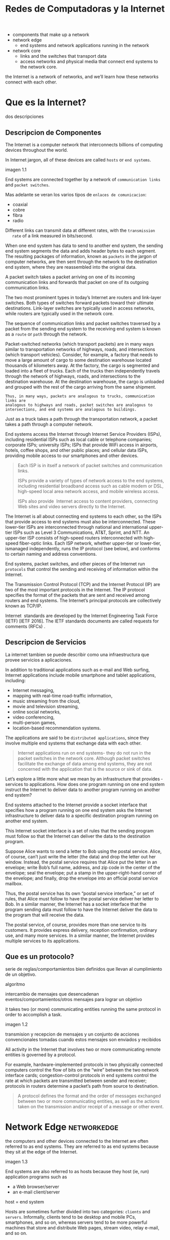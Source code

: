 #+Title: Redes de Computadoras y la Internet

- components that make up a network
- network edge
  - end systems and network applications running in the network
- network core
  - links and the switches that transport data
  - access networks and physical media that connect end systems to the network
    core.

the Internet is a network of networks, and we’ll learn how these networks
connect with each other.

* Que es la Internet?

  dos descripciones

** Descripcion de Componentes

   The Internet is a computer network that interconnects billions of computing
   devices throughout the world.

   In Internet jargon, all of these devices are called =hosts= or =end systems=.

   imagen 1.1

   End systems are connected together by a network of ~communication links~ and
   ~packet switches~.

   Mas adelante se veran los varios tipos de ~enlaces de comunicacion~:
   - coaxial
   - cobre
   - fibra
   - radio

   Different links can transmit data at different rates, with the ~transmission
   rate~ of a link measured in bits/second.

   When one end system has data to send to another end system, the sending end
   system segments the data and adds header bytes to each segment. The
   resulting packages of information, known as ~packets~ in the jargon of
   computer networks, are then sent through the network to the destination end
   system, where they are reassembled into the original data.


   A packet switch takes a packet arriving on one of its incoming communication
   links and forwards that packet on one of its outgoing communication links.

   The two most prominent types in today’s Internet are routers and link-layer
   switches. Both types of switches forward packets toward their ultimate
   destinations. Link-layer switches are typically used in access networks,
   while routers are typically used in the network core.

   The sequence of communication links and packet switches traversed by a
   packet from the sending end system to the receiving end system is known as a
   =route= or =path= through the network.

   # analogia con rutas de vehiculos
   Packet-switched networks (which transport packets) are in many ways similar
   to transportation networks of highways, roads, and intersections (which
   transport vehicles). Consider, for example, a factory that needs to move a
   large amount of cargo to some destination warehouse located thousands of
   kilometers away. At the factory, the cargo is segmented and loaded into a
   fleet of trucks. Each of the trucks then independently travels through the
   network of highways, roads, and intersections to the destination
   warehouse. At the destination warehouse, the cargo is unloaded and grouped
   with the rest of the cargo arriving from the same shipment.

   #+BEGIN_SRC editar
   Thus, in many ways, packets are analogous to trucks, communication links are
   analogous to highways and roads, packet switches are analogous to
   intersections, and end systems are analogous to buildings.
   #+END_SRC

   Just as a truck takes a path through the transportation network, a packet
   takes a path through a computer network.

   # isp
   End systems access the Internet through Internet Service Providers (ISPs),
   including residential ISPs such as local cable or telephone companies;
   corporate ISPs; university ISPs; ISPs that provide WiFi access in airports,
   hotels, coffee shops, and other public places; and cellular data ISPs,
   providing mobile access to our smartphones and other devices.

   #+begin_quote
   Each ISP is in itself a network of packet switches and communication links.

   ISPs provide a variety of types of network access to the end systems,
   including residential broadband access such as cable modem or DSL,
   high-speed local area network access, and mobile wireless access.

   ISPs also provide ­ Internet access to content providers, connecting Web
   sites and video servers directly to the Internet.
   #+end_quote

   The Internet is all about connecting end systems to each other, so the ISPs
   that provide access to end systems must also be interconnected.  These
   lower-tier ISPs are interconnected through national and international
   upper-tier ISPs such as Level 3 Communications, AT&T, Sprint, and NTT. An
   upper-tier ISP consists of high-speed routers interconnected with high-speed
   fiber-optic links. Each ISP network, whether upper-tier or lower-tier,
   ismanaged independently, runs the IP protocol (see below), and conforms to
   certain naming and address conventions.

   # protocolos
   End systems, packet switches, and other pieces of the Internet run
   ~protocols~ that control the sending and receiving of information within the
   Internet.

   The Transmission Control Protocol (TCP) and the Internet Protocol (IP) are
   two of the most important protocols in the Internet. The IP protocol
   specifies the format of the packets that are sent and received among routers
   and end systems. The Internet’s principal protocols are collectively known
   as TCP/IP.

   # importancia de protocolos estandard y estandarizacion
   Internet ­ standards are developed by the Internet Engineering Task Force
   (IETF) [IETF 2016]. The IETF standards documents are called requests for
   comments (RFCs) .

** Descripcion de Servicios

   La internet tambien se puede describir como una infraestructura que provee
   servicios a aplicaciones.

   In addition to traditional applications such as e-mail and Web surfing,
   Internet applications include mobile smartphone and tablet applications,
   including:
   - Internet messaging,
   - mapping with real-time road-traffic information,
   - music streaming from the cloud,
   - movie and television streaming,
   - online social networks,
   - video conferencing,
   - multi-person games,
   - location-based recommendation systems.

   The applications are said to be ~distributed applications~, since they
   involve multiple end systems that exchange data with each other.

   #+begin_quote
   Internet applications run on end systems- they do not run in the packet
   switches in the network core. Although packet switches facilitate the
   exchange of data among end systems, they are not concerned with the
   application that is the source or sink of data.
   #+end_quote


   Let’s explore a little more what we mean by an infrastructure that provides ­
   services to applications. How does one program running on one end system
   instruct the Internet to deliver data to another program running on another
   end system?

   End systems attached to the Internet provide a socket interface that
   specifies how a program running on one end system asks the Internet
   infrastructure to deliver data to a specific destination program running on
   another end system.

   This Internet socket interface is a set of rules that the sending program
   must follow so that the Internet can deliver the data to the destination
   program.

   # analogia entre "comunicacion entre aplicaciones" y el servicio postal
   Suppose Alice wants to send a letter to Bob using the postal service.  Alice,
   of course, can’t just write the letter (the data) and drop the letter out her
   window. Instead, the postal service requires that Alice put the letter in an
   envelope; write Bob’s full name, address, and zip code in the center of the
   envelope; seal the envelope; put a stamp in the upper-right-hand corner of
   the envelope; and finally, drop the envelope into an official postal service
   mailbox.

   Thus, the postal service has its own “postal service interface,” or set of
   rules, that Alice must follow to have the postal service deliver her letter
   to Bob. In a similar manner, the Internet has a socket interface that the
   program sending data must follow to have the Internet deliver the data to
   the program that will receive the data.

   The postal service, of course, provides more than one service to its
   customers. It provides express delivery, reception confirmation, ordinary
   use, and many more services. In a similar manner, the Internet provides
   multiple services to its applications.

** Que es un protocolo?

   serie de reglas/comportamientos bien definidos que llevan al cumplimiento de un
   objetivo.

   algoritmo

   intercambio de mensajes que desencadenan eventos/comportamientos/otros
   mensajes para lograr un objetivo

   it takes two (or more) communicating entities running the same protocol in
   order to accomplish a task.

   imagen 1.2

   transmision y recepcion de mensajes y un conjunto de acciones convencionales
   tomadas cuando estos mensajes son enviados y recibidos

   All activity in the Internet that involves two or more communicating remote
   entities is governed by a protocol.

   # ejemplos
   For example, hardware-implemented protocols in two physically connected
   computers control the flow of bits on the “wire” between the two network
   interface cards; congestion-control protocols in end systems control the
   rate at which packets are transmitted between sender and receiver;
   protocols in routers determine a packet’s path from source to destination.

   #+begin_quote
   A protocol defines the format and the order of messages exchanged between
   two or more communicating entities, as well as the actions taken on the
   transmission and/or receipt of a message or other event.
   #+end_quote

* Network Edge :networkedge:
  the computers and other devices connected to the Internet are often referred
  to as end systems. They are referred to as end systems because they sit at
  the edge of the Internet.

  imagen 1.3

  End systems are also referred to as hosts because they host (ie, run)
  application programs such as
  - a Web browser/server
  - an e-mail client/server

  host = end system

  # clientes y servidores
  Hosts are sometimes further divided into two categories: ~clients~ and
  ~servers~. Informally, clients tend to be desktop and mobile PCs,
  smartphones, and so on, whereas servers tend to be more powerful machines
  that store and distribute Web pages, stream video, relay e-mail, and so on.

  Today, most of the servers from which we receive search results, e-mail, Web
  pages, and videos reside in large ~data centers~.

** Redes de acceso
   the network that physically connects an end system to the first router (also
   known as the “edge router”) on a path from the end system to any other
   distant end system.

   imagen 1.4

*** Home Access: DSL, Cable, FTTH, Dial-Up, and Satellite

    let’s begin our overview of access networks by considering how homes
    connect to the Internet.

    the two most prevalent types of broadband residential access are digital
    subscriber line (DSL) and cable.

    A residence typically obtains DSL Internet access from the same local
    telephone company (telco) that provides its wired local phone access. Thus,
    when DSL is used, a customer’s telco is also its ISP.

    # explicacion de dsl
    each customer’s DSL modem uses the existing telephone line to exchange data
    with a digital subscriber line access multiplexer (DSLAM) located in the
    telco’s local central office (CO). The home’s DSL modem takes digital data
    and translates it to high-frequency tones for transmission over telephone
    wires to the CO; the analog signals from many such houses are translated
    back into digital format at the DSLAM.

    The residential telephone line carries both data and traditional telephone
    signals simultaneously, which are encoded at different frequencies:
    - A high-speed downstream channel, in the 50 kHz to 1 MHz band
    - A medium-speed upstream channel, in the 4 kHz to 50 kHz band
    - An ordinary two-way telephone channel, in the 0 to 4 kHz band

    imagen 1.5

    This approach makes the single DSL link appear as if there were three
    separate links, so that a telephone call and an Internet connection can
    share the DSL link at the same time.

    On the customer side, a splitter separates the data and telephone signals
    arriving to the home and forwards the data signal to the DSL modem. On the
    telco side, in the CO, the DSLAM separates the data and phone signals and
    sends the data into the Internet. Hundreds or even thousands of households
    connect to a single DSLAM

    # explicacion de cable
    While DSL makes use of the telco’s existing local telephone infrastructure,
    cable Internet access makes use of the cable television company’s existing
    cable television infrastructure. A residence obtains cable Internet access
    from the same company that provides its cable television

    fiber optics connect the cable head end to neighborhood-level junctions,
    from which traditional coaxial cable is then used to reach individual
    houses and apartments. Each neighborhood junction typically supports 500 to
    5,000 homes. Because both fiber and coaxial cable are employed in this
    system, it is often referred to as hybrid fiber coax (HFC).

    imagen 1.6

    Cable internet access requires special modems, called cable modems. As with
    a DSL modem, the cable modem is typically an external device and connects to
    the home PC through an Ethernet port.

    At the cable head end, the cable modem termination system (CMTS) serves a
    similar function as the DSL network’s DSLAM-turning the analog signal sent
    from the cable modems in many downstream homes back into digital
    format. Cable modems divide the HFC network into two channels, a downstream
    and an upstream channel.

    As with DSL, access is typically asymmetric, with the downstream channel
    typically allocated a higher transmission rate than the upstream channel.

    The [[DOCSIS] 2.0 standard defines downstream rates up to 42.8 Mbps and
    upstream rates of up to 30.7 Mbps. As in the case of DSL networks, the
    maximum achievable rate may not be realized due to lower contracted data
    rates or media impairments.

    One important characteristic of cable Internet access is that it is a
    =shared broadcast medium=. In particular, every packet sent by the head end
    travels downstream on every link to every home and every packet sent by a
    home travels on the upstream channel to the head end. For this reason, if
    several users are simultaneously downloading a video file on the downstream
    channel, the actual rate at which each user receives its video file will be
    significantly lower than the aggregate cable downstream rate. On the other
    hand, if there are only a few active users and they are all Web surfing,
    then each of the users may actually receive Web pages at the full cable
    downstream rate, because the users will rarely request a Web page at
    exactly the same time. Because the upstream channel is also shared, a
    distributed multiple access protocol is needed to coordinate transmissions
    and avoid collisions. Mas en capitulo 6.

    # fibra
    An up-and-coming technology that provides even higher speeds is ~fiber to
    the home (FTTH)~. FTTH provides an optical fiber path from the CO directly
    to the home.

    There are several competing technologies for optical distribution from the
    CO to the homes.
    - The simplest optical distribution network is called direct fiber, with one
      fiber leaving the CO for each home.
    - More commonly, each fiber leaving the central office is actually shared by
      many homes; it is not until the fiber gets relatively close to the homes
      that it is split into individual customer-specific fibers.

    There are two competing optical-distribution network architectures that
    perform this splitting:
    - active optical networks (AONs) and
    - passive optical networks (PONs).

    imagen 1.7

    # explicacion de imagen 1.7
    Each home has an optical network terminator (ONT), which is connected by
    dedicated optical fiber to a neighborhood splitter. The splitter combines a
    number of homes (typically less than 100) onto a single, shared optical
    fiber, which connects to an optical line ­ terminator (OLT) in the telco’s
    CO. The OLT, providing conversion between optical and electrical signals,
    connects to the Internet via a telco router. In the home, users connect a
    home router (typically a wireless router) to the ONT and access the ­
    Internet via this home router. In the PON architecture, all packets sent
    from OLT to the splitter are replicated at the splitter (similar to a cable
    head end).

    # otras 2 access network
    Two other access network technologies are also used to provide Internet
    access to the home. In locations where DSL, cable, and FTTH are not
    available (e.g., in some rural settings),
    - a satellite link can be used to connect a residence to the Internet at
      speeds of more than 1 Mbps; StarBand and HughesNet are two such satellite
      access providers.
    - Dial-up access over traditional phone lines is based on the same model as
      DSL-a home modem connects over a phone line to a modem in the ISP.
      Compared with DSL and other broadband access networks, dial-up access is
      excruciatingly slow at 56 kbps.

*** Access in the Enterprise (and the Home): Ethernet and WiFi

    On corporate and university campuses, and increasingly in home settings, a
    local area network (LAN) is used to connect an end system to the edge
    router.

    Although there are many types of LAN technologies, Ethernet is by far the
    most prevalent access technology in corporate, university, and home
    networks.

    imagen 1.8

    Ethernet users use twisted-pair copper wire to connect to an Ethernet
    switch, a technology discussed in detail in Chapter 6.

    The Ethernet switch, or a network of such interconnected switches, is then
    in turn connected into the larger Internet. With Ethernet access, users
    typically have 100 Mbps or 1 Gbps access to the Ethernet switch, whereas
    servers may have 1 Gbps or even 10 Gbps access.

    In a wireless LAN setting, wireless users transmit/receive packets to/from
    an access point that is connected into the enterprise’s network (most
    likely using wired Ethernet), which in turn is connected to the wired
    Internet.


    Las tecnologias corporativas (?) de acceso a la red se volvieron comunes en
    redes hogareñas.

    # tipica red hogareña
    imagen 1.9

    # explicacion de imagen 1.9
    This home network consists of a roaming laptop as well as a wired PC; a
    base station (the wireless access point), which communicates with the
    wireless PC and other wireless devices in the home; a cable modem,
    providing broadband access to the Internet; and a router, which
    interconnects the base station and the stationary PC with the cable modem.

*** Wide-Area Wireless Access: 3G and LTE
    Increasingly, devices such as iPhones and Android devices are being used to
    message, share photos in social networks, watch movies, and stream music
    while on the run. These devices employ the same wireless infrastructure
    used for cellular telephony to send/receive packets through a base station
    that is operated by the cellular network provider. Unlike WiFi, a user need
    only be within a few tens of kilometers (as opposed to a few tens of
    meters) of the base station.

    Telecommunications companies have made enormous investments in so-called
    third-generation (3G) wireless, which provides packet-switched wide-area
    wireless Internet access at speeds in excess of 1 Mbps. But even
    higher-speed wide-area access technologies-a fourth-generation (4G) of
    wide-area wireless networks-are already being deployed. LTE (for “Long-Term
    Evolution”-a candidate for Bad Acronym of the Year Award) has its roots in
    3G technology, and can achieve rates in excess of 10 Mbps. LTE downstream
    rates of many tens of Mbps have been reported in commercial deployments.

** Medios Fiscos

   For each transmitter-receiver pair, the bit ((data)) is sent by propagating
   electromagnetic waves or optical pulses across a ~physical medium~. The
   physical medium can take many shapes and forms and does not have to be of
   the same type for each transmitter-receiver pair along the path.

   Examples of physical media include:
   - twisted-pair
   - copper wire
   - coaxial cable
   - multimode fiber-optic cable
   - terrestrial radio spectrum
   - satellite radio spectrum

     Physical media fall into two categories: ~guided media~ and ~unguided
     media~.

     With guided media, the waves are guided along a solid medium, such as a
     fiber-optic cable, a twisted-pair copper wire, or a coaxial cable.

     With unguided media, the waves propagate in the atmosphere and in outer
     space, such as in a wireless LAN or a digital satellite channel.

*** Twisted-Pair Copper Wire

    The wires are twisted together to reduce the electrical interference from
    similar pairs close by.

    A wire pair constitutes a single communication link. ~Unshielded twisted
    pair (UTP)~ is commonly used for computer networks within a building, that
    is, for LANs. Data rates for LANs using twisted pair today range from 10
    Mbps to 10 Gbps. The data rates that can be achieved depend on the
    thickness of the wire and the distance between transmitter and receiver.

*** Coaxial Cable
    coaxial cable consists of two copper conductors, but the two conductors are
    concentric rather than parallel. With this construction and special
    insulation and shielding, coaxial cable can achieve high data transmission
    rates. Coaxial cable is quite common in cable television systems.

    In cable television and cable Internet access, the transmitter shifts the
    digital signal to a specific frequency band, and the resulting analog
    signal is sent from the transmitter to one or more receivers.

    Coaxial cable can be used as a guided ~shared medium~. Specifically, a
    number of end systems can be connected directly to the cable, with each of
    the end systems receiving whatever is sent by the other end systems.


*** Fiber Optics
    An optical fiber is a thin, flexible medium that conducts pulses of light,
    with each pulse representing a bit. A single optical fiber can support
    tremendous bit rates, up to tens or even hundreds of gigabits per
    second. They are immune to electromagnetic interference, have very low
    signal attenuation up to 100 kilometers, and are very hard to tap.

    preferred long-haul guided transmission media, particularly for overseas
    links.

    The Optical Carrier (OC) standard link speeds range from 51.8 Mbps to 39.8
    Gbps

*** Terrestrial Radio Channels
    Radio channels carry signals in the electromagnetic spectrum. They are an
    attractive medium because they require no physical wire to be installed,
    can penetrate walls, provide connectivity to a mobile user,and can
    potentially carry a signal for long distances. The characteristics of a
    radio channel depend significantly on the propagation environment and the
    distance over which a signal is to be carried.

    Environmental considerations determine path loss and shadow fading (which
    decrease the signal strength as the signal travels over a distance and
    around/through obstructing objects), multipath fading (due to signal
    reflection off of interfering objects), and interference (due to other
    transmissions and electromagnetic signals).

    Terrestrial radio channels can be broadly classified into three groups:
    those that operate over very short distance (e.g., with one or two meters);
    those that operate in local areas, typically spanning from ten to a few
    hundred meters; and those that operate in the wide area, spanning tens of
    kilometers. Personal devices such as wireless headsets, keyboards, and
    medical devices operate over short distances; the wireless LAN technologies
    described in Section 1.2.1 use local-area radio channels; the cellular
    access technologies use wide-area radio channels.

*** Satellite Radio Channels
    A communication satellite links two or more Earth-based microwave
    transmitter/ receivers, known as ground stations. The satellite receives
    transmissions on one frequency band, regenerates the signal using a
    repeater (discussed below), and transmits the signal on another
    frequency. Two types of satellites are used in communications:
    geostationary satellites and low-earth orbiting (LEO) satellites.

    Geostationary satellites permanently remain above the same spot on
    Earth. This stationary presence is achieved by placing the satellite in
    orbit at 36,000 kilometers above Earth’s surface. This huge distance from
    ground station through satellite back to ground station introduces a
    substantial signal propagation delay of 280 milliseconds. Nevertheless,
    satellite links, which can operate at speeds of hundreds of Mbps, are often
    used in areas without access to DSL or cable-based Internet access.

    LEO satellites are placed much closer to Earth and do not remain
    permanently above one spot on Earth.  They rotate around Earth (just as the
    Moon does) and may communicate with each other, as well as with ground
    stations. To provide continuous coverage to an area, many satellites need
    to be placed in orbit. There are currently many low-altitude communication
    systems in development.
* Network Core :networkcore:

  the mesh of packet switches and links that interconnects the Internet’s end
  systems.

  imagen 1.10

  There are two fundamental approaches to moving data through a network of
  links and switches: circuit switching and packet switching.

** Packet Switching

   In a network application, end systems exchange ~messages~ with each
   other. Messages can contain anything the application designer
   wants. Messages may perform a control function or can contain data, such as
   an e-mail message, a JPEG image, or an MP3 audio file.

   To send a message from a source end system to a destination end system, the
   source breaks long messages into smaller chunks of data known as
   ~packets~. Between source and destination, each packet travels through
   communication links and ~packet switches~ (for which there are two
   predominant types, ~routers~ and ~link-layer switches~).

   Packets are transmitted over each communication link at a rate equal to the
   full transmission rate of the link. So, if a source end system or a packet
   switch is sending a packet of L bits over a link with transmission rate R
   bits/sec, then the time to transmit the packet is L / R seconds.

*** Transmision Store-and-Forward

    Store-and-forward transmission means that the packet switch must receive
    the entire packet before it can begin to transmit the first bit of the
    packet onto the outbound link.

    imagen 1.11

    A router will typically have many incident links, since its job is to
    switch an incoming packet onto an outgoing link; in this simple example,
    the router has the rather simple task of transferring a packet from one
    (input) link to the only other attached link. In this example, the source
    has three packets, each consisting of L bits, to send to the destination.

    the router cannot transmit the bits it has received; instead it must first
    buffer (i.e., “store”) the packet’s bits.

    Only after the router has received all of the packet’s bits can it begin to
    transmit (i.e., “forward”) the packet onto the outbound link.

    Let’s now consider the general case of sending one packet from source to
    destination over a path consisting of N links each of rate R (thus, there
    are N-1 routers between source and destination).  Applying the same logic
    as above, we see that the end-to-end delay is:

    d_{end-to-end} = N(\frac{L}{R})

*** Queuing Delays and Packet Loss
    Each packet switch has multiple links attached to it. For each attached
    link, the packet switch has an output buffer (also called an output queue),
    which stores packets that the router is about to send into that link. The
    output buffers play a key role in packet switching. If an arriving packet
    needs to be transmitted onto a link but finds the link busy with the
    transmission of another packet, the arriving packet must wait in the output
    buffer. Thus, in addition to the store-and-forward delays, packets suffer
    output buffer ~queuing delays~. These delays are variable and depend on the
    level of congestion in the network.

    an arriving packet may find that the buffer is completely full with other
    packets waiting for transmission, lo que provoca ~packet loss~

    imagen 1.12

    La imagen 1.12 muestra que puede ocurrir delay de encolado

*** Forwarding Tables and Routing Protocols
    a router takes a packet arriving on one of its attached communication links
    and forwards that packet onto another one of its attached communication
    links. But how does the router determine which link it should forward the
    packet onto?

    In the Internet, every end system has an address called an IP address. When
    a source end system wants to send a packet to a destination end system, the
    source includes the destination’s IP address in the packet’s header.

    As with postal addresses, this address has a hierarchical structure. When a
    packet arrives at a router in the network, the router examines a portion of
    the packet’s destination address and forwards the packet to an adjacent
    router. More specifically, each router has a ~forwarding table~ that maps
    destination addresses (or portions of the destination addresses) to that
    router’s outbound links.  When a packet arrives at a router, the router
    examines the address and searches its forwarding table, using this
    destination address, to find the appropriate outbound link. The router then
    directs the packet to this outbound link.

    # analogia del proceso de ruteo
    The end-to-end routing process is analogous to a car driver who does not
    use maps but instead prefers to ask for directions.

    a router uses a packet’s destination address to index a forwarding table
    and determine the appropriate outbound link. But this statement begs yet
    another question: How do forwarding tables get set? Are they configured by
    hand in each and every router, or does the Internet use a more automated
    procedure? This issue will be studied in depth in Chapter 5.

    the Internet has a number of special ~routing protocols~ that are used to
    automatically set the forwarding tables. A routing protocol may, for
    example, determine the shortest path from each router to each destination
    and use the shortest path results to configure the forwarding tables in the
    routers.

** Circuit Switching
   In circuit-switched networks, the resources needed along a path (buffers,
   link transmission rate) to provide for communication between the end systems
   are reserved for the duration of the communication session between the end
   systems.

   In packet-switched networks, these resources are not reserved; a session’s
   messages use the resources on demand and, as a consequence, may have to wait
   (that is, queue) for access to a communication link.

   Before the sender can send the information, the network must establish a
   connection between the sender and the receiver. This is a bona fide
   connection for which the switches on the path between the sender and
   receiver maintain connection state for that connection. In the jargon of
   telephony, this connection is called a ~circuit~.

   imagen 1.13 ... (no se si hace falta)


   The Internet makes its best effort to deliver packets in a timely manner,
   but it does not make any guarantees.

*** Multiplexing in Circuit-Switched Networks
    A circuit in a link is implemented with either frequency-division
    multiplexing (FDM) or time-division multiplexing (TDM).

    With FDM, the frequency spectrum of a link is divided up among the
    connections established across the link. Specifically, the link dedicates a
    frequency band to each connection for the duration of the connection. FM
    radio stations also use FDM to share the frequency spectrum between 88 MHz
    and 108 MHz, with each station being allocated a specific frequency band.

    For a TDM link, time is divided into frames of fixed duration, and each
    frame is divided into a fixed number of time slots. When the network
    establishes a connection across a link, the network dedicates one time slot
    in every frame to this connection. These slots are dedicated for the sole
    use of that connection, with one time slot available for use (in every
    frame) to transmit the connection’s data.

    imagen 1.14

    # explicacion de imagen 1.14
    With FDM, each circuit continuously gets a fraction of the bandwidth. With
    TDM, each circuit gets all of the bandwidth periodically during brief
    intervals of time (that is, during slots)

    Proponents of packet switching have always argued that circuit switching is
    wasteful because the dedicated circuits are idle during ~silent
    periods~. For example, when one person in a telephone call stops talking,
    the idle network resources (frequency bands or time slots in the links
    along the connection’s route) cannot be used by other ongoing connections.

    Proponents of packet switching also enjoy pointing out that establishing
    end-to-end circuits and reserving end-to-end transmission capacity is
    complicated and requires complex signaling software to coordinate the
    operation of the switches along the end-to-end path.

*** Packet Switching Versus Circuit Switching
    Critics of packet switching have often argued that packet switching is not
    suitable for real-time services (for example, telephone calls and video
    conference calls) because of its variable and unpredictable end-to-end
    delays (due primarily to variable and unpredictable queuing delays).

    Proponents of packet switching argue that (1) it offers better sharing of
    transmission capacity than circuit switching and (2) it is simpler, more
    efficient, and less costly to implement than circuit switching.



    Circuit switching pre-allocates use of the transmission link regardless of
    demand, with allocated but unneeded link time going unused.

    Packet switching on the other hand allocates link use on demand. Link
    transmission capacity will be shared on a packet-by-packet basis only among
    those users who have packets that need to be transmitted over the link.


** A Network of Networks

   Recall that the overarching goal is to interconnect the access ISPs so that
   all end systems can send packets to each other.

   One naive approach would be to have each access ISP directly connect with
   every other access ISP. Such a ~mesh design~ is, of course, much too costly
   for the access ISPs, as it would require each access ISP to have a separate
   communication link to each of the hundreds of thousands of other access ISPs
   all over the world.

   - Network Structure 1 :: interconnects all of the access ISPs with a single
     global transit ISP. Our (imaginary) global transit ISP is a network of
     routers and communication links that not only spans the globe, but also
     has at least one router near each of the hundreds of thousands of
     access ISPs. Of course, it would be very costly for the global ISP to
     build such an extensive network. To be profitable, it would naturally
     charge each of the access ISPs for connectivity, with the pricing
     reflecting (but not necessarily directly proportional to) the amount of
     traffic an access ISP exchanges with the global ISP. Since the access
     ISP pays the global transit ISP, the access ISP is said to be a
     customer and the global transit ISP is said to be a provider.

   - Network Structure 2 :: which consists of the hundreds of thousands of
     access ISPs and multiple global ­ transit ISPs. The access ISPs
     certainly prefer Network Structure 2 over Network Structure 1 since
     they can now choose among the competing global transit providers as a
     function of their pricing and services. Note, however, that the global
     transit ISPs themselves must interconnect: Otherwise access ISPs
     connected to one of the global transit providers would not be able to
     communicate with access ISPs connected to the other global transit
     providers.

     is a two-tier hierarchy with global transit providers residing at the
     top tier and access ISPs at the bottom tier. This assumes that global
     transit ISPs are not only capable of getting close to each and every
     access ISP, but also find it economically desirable to do so. In
     reality, although some ISPs do have impressive global coverage and do
     directly connect with many access ISPs, no ISP has presence in each and
     every city in the world. Instead, in any given region, there may be a
     ~regional ISP~ to which the access ISPs in the region connect. Each
     regional ISP then connects to tier-1 ISPs. Tier-1 ISPs are similar to
     our (imaginary) global transit ISP; but tier-1 ISPs, which actually do
     exist, do not have a presence in every city in the world.

   - Network Structure 3 :: not only are there multiple competing tier-1 ISPs,
     there may be multiple competing regional ISPs in a region. In such a
     hierarchy, each access ISP pays the regional ISP to which it connects,
     and each regional ISP pays the tier-1 ISP to which it connects. (An
     access ISP can also connect directly to a tier-1 ISP, in which case it
     pays the tier-1 ISP). Thus, there is customer- provider relationship at
     each level of the hierarchy. Note that the tier-1 ISPs do not pay
     anyone as they are at the top of the hierarchy. To further complicate
     matters, in some regions, there may be a larger regional ISP (possibly
     spanning an entire country) to which the smaller regional ISPs in that
     region connect; the larger regional ISP then connects to a tier-1
     ISP. For example, in China, there are access ISPs in each city, which
     connect to provincial ISPs, which in turn connect to national ISPs,
     which finally connect to tier-1 ISPs.

     multi-tier hierarchy

   - Network Structure 4 :: Ecosystem consisting of access ISPs, regional ISPs,
     tier-1 ISPs, PoPs, multi-homing, peering, and IXPs
     - ~Points of presence (PoPs)~: PoPs exist in all levels of the
       hierarchy, except for the bottom (access ISP) level. A PoP is simply
       a group of one or more routers (at the same location) in the
       provider’s network where customer ISPs can connect into the provider
       ISP. For a customer network to connect to a provider’s PoP, it can
       lease a high-speed link from a third-party telecommunications
       provider to directly connect one of its routers to a router at the
       PoP.
     - ~Multi-home~: Any ISP (except for tier-1 ISPs) may choose to
       multi-home, that is, to connect to two or more provider ISPs. So, for
       example, an access ISP may multi-home with two regional ISPs, or it
       may multi-home with two regional ISPs and also with a tier-1
       ISP. Similarly, a regional ISP may multi-home with multiple tier-1
       ISPs. When an ISP multi-homes, it can continue to send and receive
       packets into the Internet even if one of its providers has a failure.
     - ~Peering~: The amount that a customer ISP pays a provider ISP
       reflects the amount of traffic it exchanges with the provider. To
       reduce these costs, a pair of nearby ISPs at the same level of the
       hierarchy can peer, that is, they can directly connect their networks
       together so that all the traffic between them passes over the direct
       connection rather than through upstream intermediaries. When two ISPs
       peer, it is typically settlement-free, that is, neither ISP pays the
       other. As noted earlier, tier-1 ISPs also peer with one another,
       settlement-free.
     - ~Internet Exchange Point (IXP)~: a third-party company can create an
       Internet Exchange Point (IXP), which is a meeting point where
       multiple ISPs can peer together. An IXP is typically in a stand-alone
       building with its own switches

   - Network Structure 5 :: describes today’s Internet. builds on top of
     Network Structure 4 by adding ~content-provider networks~ or ~content
     delivery networks~.

     Google is currently one of the leading examples of such a
     content-provider network. As of this writing, it is estimated that
     Google has 50–100 data centers distributed across North America,
     Europe, Asia, South America, and Australia. Some of these data centers
     house over one hundred thousand servers, while other data centers are
     smaller, housing only hundreds of servers. The Google data centers are
     all interconnected via Google’s private TCP/IP network, which spans the
     entire globe but is nevertheless separate from the public
     Internet. Importantly, the Google private network only carries traffic
     to/from Google servers. As shown in Figure 1.15, the Google private
     network attempts to “bypass” the upper tiers of the Internet by peering
     (settlement free) with lower-tier ISPs, either by directly connecting
     with them or by connecting with them at IXPs.

     However, because many access ISPs can still only be reached by
     transiting through tier-1 networks, the Google network also connects to
     tier-1 ISPs, and pays those ISPs for the traffic it exchanges with
     them. By creating its own network, a contentprovider not only reduces
     its payments to upper-tier ISPs, but also has greater control of how
     its services are ultimately delivered to end users.

     imagen 1.15

* Delay, Perdida de Paquetes y Throughput en Redes de Conmutadores-de-Paquetes

  computer networks:
  - constrain throughput (the amount of data per second that can be transferred)
    between end systems
  - introduce delays between end systems
  - can lose packets

** Overview of Delay in Packet-Switched Networks

   A medida que un paquete es transmitido entre end-systems, este sufre de
   varios tipos de delay en cada nodo a lo largo de una ruta.
   - delay de procesamiento del nodo ~nodal processing delay~
   - delay de encolado ~queuing delay~
   - delay de transmision ~transmission delay~
   - delay de prograpagion ~propagation delay~

   la suma de todos los delays se llama =delay del nodo=.

*** Tipos de Delay

    imagen 1.16

    Our goal is to characterize the nodal delay at router A.

    As part of its end-to-end route between source and destination, a packet is
    sent from the upstream node through router A to router B.

    Note that router A has an outbound link leading to router B.

    This link is preceded by a queue (also known as a buffer).

    When the packet arrives at router A from the upstream node, router A
    examines the packet’s header to determine the appropriate outbound link for
    the packet and then directs the packet to this link.

    In this example, the outbound link for the packet is the one that leads to
    router B.

    A packet can be transmitted on a link only if there is no other packet
    currently being transmitted on the link and if there are no other packets
    preceding it in the queue; if the link is currently busy or if there are
    other packets already queued for the link, the newly arriving packet will
    then join the queue.

**** Processing delay

     es el tiempo requerido para examinar el encabezado de un paquete y
     determinar a donde redireccionar el packet.

     incluye otros factores:
     - tiempo de verificacion de errores a nivel de bits que ocurrieron durante el
       arribo del paquete.

     luego del procesado del paquete, se envia a la cola del enlace que lleva al
     destino.

**** Queuing Delay

     tiempo de espera en la cola hasta que el paquete sea transmitido por el enlace.

     depende de la cantidad de paquetes que arribaron antes a la cola y se encuentran
     esperado.

     si no hay otros paquetes, el delay es 0.

     se encuentran en el orden de microsegundos a milisegundos.

**** Transmission Delay
     tiempo en que se tarda en enviar todo el paquete por el enlace.

     depende del largo del paquete (L bits) y la velocidad de transmision del enlace
     (R bits/seg)

     el delay es $L/R$.

     se encuentran en el orden de microsegundos a milisegundos.

**** Propagation Delay
     es el tiempo de propagacion por el enlace entre los nodos.

     depende del medio fisico del enlace:
     - fibra optica
     - aire
     - cobre
     - etc

     is in the range of 2⋅108 meters/sec to 3⋅108 meters/sec or a little less
     than, the speed of light.

     es la distancia entre nodos divido la velocidad de propagacion

     In WANs, propagation delays are on the order of milliseconds.

**** delay de transmision vs delay de propagacion
     - The transmission delay :: the amount of time required for the router to
       push out the packet; it is a function of the packet’s length and the
       transmission rate of the link, but has nothing to do with the distance
       between the two routers.

     - The propagation delay :: the time it takes a bit to propagate from one
       router to the next; it is a function of the distance between the two
       routers, but has nothing to do with the packet’s length or the
       transmission rate of the link.

       # analogia de diferencia entre los delays
       imagen 1.17

** Queuing Delay and Packet Loss

   el delay de encolado puede variar de paquete a paquete.

   si 10 paquetes arriban a una cola vacia, el primero no sufre de latencia,
   mientras que el ultimo debe esperar a los 9 paquetes anteriores sean
   transmitidos por el enlace.

   para caracterizar el tiempo de encolado se usan medidas estadisticas:
   - promedio
   - varianza
   - probabilidad de que el delay exceda cierto umbral

   When is the queuing delay large and when is it insignificant?  it depends
   on:
   - the rate at which traffic arrives at the queue
   - the transmission rate of the link
   - the nature of the arriving traffic, that is, whether the traffic arrives
     periodically or arrives in bursts.

   the average rate at which bits arrive at the queue is $L_{a}$ bits/sec.

   The ratio $L_{a}/R$, called the ~traffic intensity~, estimates the queuing
   delay.

   si L_{a}/R > 1, los paquetes llegan a la cola a una mayor a la que se pueden
   transmitir, por lo que la cola crece y el delay tiende a infinito.

   Therefore, one of the golden rules in traffic engineering is: /Design your
   system so that the traffic intensity is no greater than 1/.

   si $L_{a}/R \leq 1$, el delay depende de la naturaleza de los arribos:
   - arribos periodicos cada L/R segundos, cada paquete arriba a una cola vacia
   - arribos periodicos pero por rafagas de paquetes, por ej: arriban N paquetes de
     forma simultanea cada (L/R)N segundos, entonces el primer paquete no tiene
     delay, mientras que el N-esimo paquete tiene delay de encolado de (N-1)L/R

   the average queuing delay (creo que es) $\frac{L}{R}\frac{n+1}{2}$

   Si la intensidad de trafico es cercana a 0, tambien los es el delay de
   encolado

   imagen 1.18

   a medida que la intensidad de trafico se acerca a 1, el delay de encolado
   promedio incrementa rapidamente.

*** Packet Loss

    debido a que la capacidad de un buffer es finita, el delay de encolado no se
    acerca a infinito a medida que la intensidad de trafico se acerca a 1.

    cuando una cola esta llena, un paquete entrante no tiene lugar por lo que un
    router =descarta= dicho paquete, es decir que se =pierde= el paquete.

    desde el punto de vista del end-system, el paquete se envia a la red, pero este
    nunca emerge de la red hacia el destino.

    la cantidad de paquetes perdidos incrementa a medida que lo hace la intensidad
    de trafico.

    la performance de un nodo tambien se puede medir en terminos de probabilidad de
    que haya perdida de paquetes.

** End-to-End Delay

   Let’s now consider the total delay from source to destination. To get a
   handle on this concept, suppose there are N−1 routers between the source
   host and the destination host. Let’s also suppose for the moment that the
   network is uncongested (so that queuing delays are negligible), the
   processing delay at each router and at the source host is d proc , the
   transmission rate out of each router and out of the source host is R
   bits/sec, and the propagation on each link is d prop . The nodal delays
   accumulate and give an end-to- end delay,

   $$dend−end = N(dproc+dtrans+dprop)$$

   where, once again, dtrans=L/R, where L is the packet size.

** Throughput

   To define throughput, consider transferring a large file from Host A to Host
   B across a computer network. This transfer might be, for example, a large
   video clip from one peer to another in a P2P file sharing system.

   The ~instantaneous throughput~ at any instant of time is the rate (in
   bits/sec) at which a Host is receiving a file.

   If the file consists of F bits and the transfer takes T seconds for a Host to
   receive all F bits, then the ~average throughput~ of the file transfer is F/T
   bits/sec.

   imagen 1.19

   Figure 1.19(a) shows two end systems, a server and a client, connected by
   two communication links and a router.

   Consider the throughput for a file transfer from the server to the client.
   - Let $R_{s}$ denote the rate of the link between the server and the router
   - Let $R_{c}$ denote the rate of the link between the router and the client

   Suppose that the only bits being sent in the entire network are those from
   the server to the client.  We now ask, in this ideal scenario, what is the
   server-to-client throughput?

   the server cannot pump bits through its link at a rate faster than
   $R_{s}$ bps; and the router cannot forward bits at a rate faster than
   $R_{c}$ bps.

   If $R_{s}$<$R_{c}$, then the bits pumped by the server will “flow” right
   through the router and arrive at the client at a rate of $R_{s}$ bps, giving
   a throughput of $R_{s}$ bps.

   If $R_{c}$<$R_{s}$, then the router will not be able to forward bits as
   quickly as it receives them. In this case, bits will only leave the router at
   rate $R_{c}$ , giving an end-to-end throughput of $R_{c}$ .

   For this simple two-link network, the throughput is $min\{R_{c}, R_{s} \}$,
   that is, it is the transmission rate of the ~bottleneck link~.

   Figure 1.19(b) now shows a network with N links between the server and the
   client, with the transmission rates of the N links being R1,R2,...,
   RN. Applying the same analysis as for the two-link network, we find that the
   throughput for a file transfer from server to client is $min \{R1,R2,...,
   RN\}$ , which is once again the transmission rate of the bottleneck link
   along the path between server and client.

   imagen 1.20

   the constraining factor for throughput in today’s Internet is typically the
   access network.

   #+begin_quote
   when there is no other intervening traffic, the throughput can simply be
   approximated as the minimum transmission rate along the path between source
   and destination.
   #+end_quote

   #+begin_quote
   The example in Figure 1.20(b) shows that more generally the throughput
   depends not only on the transmission rates of the links along the path, but
   also on the intervening traffic.

   In particular, a link with a high transmission rate may nonetheless be the
   bottleneck link for a file transfer if many other data flows are also
   passing through that link.
   #+end_quote

* Capas de protocolos y sus servicios
** Arquitectura de capas

   Una actividad compleja puede dividirse entre capas, cada una implementando
   una funcionalidad. Cada capa, combinada con las capas inferiores, provee mas
   funcionalidades/servicios.

   Each layer provides its service by
   1) performing certain actions within that layer and by
   2) using the services of the layer directly below it

   una arquitectura de capas permite especificar parte un sistema complejo y
   grande. tambien permite la modularizacion facilitando el cambio de
   implementacion de un servicio provisto por la capa. mientras que la capa
   proporcione el mismo servicio a la capa superior y utilice los mismos
   serivicios de las capas inferiores, el resto del sistema no se ve alterado.

   organizacion de capas provee estructura para diseño

*** protocol layering

    los protocolos pertenecan a cada capa.

    - modelo de servicios de una capa :: nos interesan los servicios que cada
      capa ofrece a la capa superior.

    un protocolo de capa puede ser implementado en HW o SW o una combinacion de
    ambos

    desventajas:
    - posible duplicacion de funcionalidad :: recuperacion de errores
    - violacion de separacion de capas :: puede ser que una capa requiera
      informacion disponible en otra capa

    imagen 1.23
    #+caption: Five layer Internet protocol stack
    | Application |
    | Transport   |
    | Network     |
    | Link        |
    | Physical    |

    #+caption: Seven layer ISO OSI reference model
    | Application  |
    | Presentation |
    | Session      |
    | Transport    |
    | Network      |
    | Link         |
    | Physical     |

    When taken together, the protocols of the various layers are called the
    ~protocol stack~. The Internet protocol stack consists of five layers: the
    physical, link, network, transport, and application layers


**** Application Layer

     The application layer is where network applications and their
     application-layer protocols reside.

     The Internet’s application layer includes many protocols, such as the
     - HTTP protocol (which provides for Web document request and transfer),
     - SMTP (which provides for the transfer of e-mail messages), and
     - FTP (which provides for the transfer of files between two end systems).
     - DNS (which translates human-friendly names for Internet end systems like
       www.ietf.org to a 32-bit network address)

     An application-layer protocol is distributed over multiple end systems,
     with the application in one end system using the protocol to exchange
     packets of information with the application in another end system. We’ll
     refer to this packet of information at the application layer as a
     ~message~.

**** Transport Layer

     The Internet’s transport layer transports application-layer messages
     between application endpoints. In the Internet there are two transport
     protocols, TCP and UDP, either of which can transport application- layer
     messages.

     TCP provides a ­ connection-oriented service to its applications. This
     service includes guaranteed delivery of application-layer messages to the
     destination and flow control (that is, sender/receiver speed matching). TCP
     also breaks long messages into shorter ­ segments and provides a
     congestion-control mechanism, so that a source throttles its transmission
     rate when the network is congested.

     The UDP protocol provides a connectionless service to its
     applications. This is a no-frills service that provides no reliability, no
     flow control, and no congestion control. In this book, we’ll refer to a
     transport-layer packet as a ~segment~.

**** Network Layer

     The network layer is responsible for moving network-layer packets known as
     ~datagrams~ from one host to another. The Internet transport-layer protocol
     (TCP or UDP) in a source host passes a transport-layer segment and a
     destination address to the network layer, just as you would give the postal
     service a letter with a destination address. The network layer then
     provides the service of delivering the segment to the transport layer in
     the destination host.

     The Internet’s network layer includes the celebrated IP protocol, which
     defines the fields in the datagram as well as how the end systems and
     routers act on these fields. There is only one IP protocol, and all
     Internet components that have a network layer must run the IP
     protocol. The Internet’s network layer also contains routing protocols
     that determine the routes that datagrams take between sources and
     destinations.

**** Link Layer

     delivers the datagram to the next node along the route.

     The services provided by the link layer depend on the specific link-layer
     protocol that is employed over the link. For example, some link-layer
     protocols provide reliable delivery, from transmitting node, over one
     link, to receiving node. Note that this reliable delivery service is
     different from the reliable delivery service of TCP, which provides
     reliable delivery from one end system to another.

     Examples of link-layer protocols include Ethernet, WiFi, and the cable
     access network’s DOCSIS protocol.

     As datagrams typically need to traverse several links to travel from
     source to destination, a datagram may be handled by different link-layer
     protocols at different links along its route.

     link-layer packets are refered as ~frames~.

**** Physical Layer
     While the job of the link layer is to move entire frames from one network
     element to an adjacent network element, the job of the physical layer is
     to move the individual bits within the frame from one node to the next.

     The protocols in this layer are again link dependent and further depend on
     the actual transmission medium of the link (for example, twisted-pair
     copper wire, single-mode fiber optics).

     For example, Ethernet has many physical-layer protocols: one for
     twisted-pair copper wire, another for coaxial cable, another for fiber,
     and so on. In each case, a bit is moved across the link in a different
     way.

**** Open Systems Interconnection (OSI) Model

     propuesto por la International Organization for Standardization (ISO).

     tiene 7 capas.

     The functionality of five of these layers is roughly the same as their
     similarly named Internet counterparts.

     The role of the presentation layer is to provide services that allow
     communicating applications to interpret the meaning of data
     exchanged. These services include data compression and data encryption as
     well as data description (which frees the applications from having to worry
     about the internal format in which data are represented/stored-formats that
     may differ from one computer to another).

     The session layer provides for delimiting and synchronization of data
     exchange, including the means to build a checkpointing and recovery scheme.

     In the Internet model, these services are delegated to the Application
     Layer.

** Encapsulado

   Figure 1.24 shows the physical path that data takes down a sending end
   system’s protocol stack, up and down the protocol stacks of an intervening
   link-layer switch and router, and then up the protocol stack at the receiving
   end system.

   imagen 1.24

   - link-layer switches implement layers 1 and 2;
   - routers implement layers 1 through 3.

   Internet routers are capable of implementing the IP protocol (a layer 3
   protocol), while link-layer switches are not.

   #+begin_quote
   Note that hosts implement all five layers; this is consistent with the view
   that the Internet architecture puts much of its complexity at the edges of
   the network.
   #+end_quote


   Figure 1.24 also illustrates the important concept of ~encapsulation~. At the
   sending host, an ~application-layer message~ is passed to the transport
   layer. In the simplest case, the transport layer takes the message and
   appends additional information that will be used by the receiver-side
   transport layer. The application-layer message and the transport-layer header
   information together constitute the ~transport-layer segment~. The
   transport-layer segment thus encapsulates the application-layer message.

   The added information might include information allowing the receiver-side
   transport layer to deliver the message up to the appropriate application, and
   error-detection bits that allow the receiver to determine whether bits in the
   message have been changed in route.

   The transport layer then passes the segment to the network layer, which adds
   network-layer header information such as source and destination end system
   addresses, creating a ~network-layer datagram~.

   The datagram is then passed to the link layer, which will add its own
   link-layer header information and create a ~link-layer frame~.

   at each layer, a packet has two types of fields: header fields and a ~payload
   field~. The payload is typically a packet from the layer above.

   The process of encapsulation can be more complex than that described
   above. For example, a large message may be divided into multiple
   transport-layer segments (which might themselves each be divided into
   multiple network-layer datagrams). At the receiving end, such a segment must
   then be reconstructed from its constituent datagrams.

* Networks Under Attack

  Viruses are malware that require some form of user interaction to infect the
  user’s device. The classic example is an e-mail attachment containing
  malicious executable code. If a user receives and opens such an attachment,
  the user inadvertently runs the malware on the device.  Typically, such e-mail
  viruses are self-replicating: once executed, the virus may send an identical
  message with an identical malicious attachment to, for example, every
  recipient in the user’s address book.

  Worms are malware that can enter a device without any explicit user
  interaction. For example, a user may be running a vulnerable network
  application to which an attacker can send malware. In some cases, without any
  user intervention, the application may accept the malware from the Internet
  and run it, creating a worm. The worm in the newly infected device then scans
  the Internet, searching for other hosts running the same vulnerable network
  application. When it finds other vulnerable hosts, it sends a copy of itself
  to those hosts.

  Another broad class of security threats are known as ~denial-of-service (DoS)~
  attacks. As the name suggests, a DoS attack renders a network, host, or other
  piece of infrastructure unusable by legitimate users. Web servers, e-mail
  servers, DNS servers, and institutional networks can all be subject to DoS
  attacks. Internet DoS attacks are extremely common, with thousands of DoS
  ttacks occurring every year.

  Most Internet DoS attacks fall into one of three categories:
  - Vulnerability attack :: This involves sending a few well-crafted messages to
    a vulnerable application or operating system running on a targeted host. If
    the right sequence of packets is sent to a vulnerable application or
    operating system, the service can stop or, worse, the host can crash.
  - Bandwidth flooding :: The attacker sends a deluge of packets to the targeted
    host-so many packets that the target’s access link becomes clogged,
    preventing legitimate packets from reaching the server.
  - Connection flooding :: The attacker establishes a large number of half-open
    or fully open TCP connections (TCP connections are discussed in Chapter 3)
    at the target host. The host can become so bogged down with these bogus
    connections that it stops accepting legitimate connections.
           